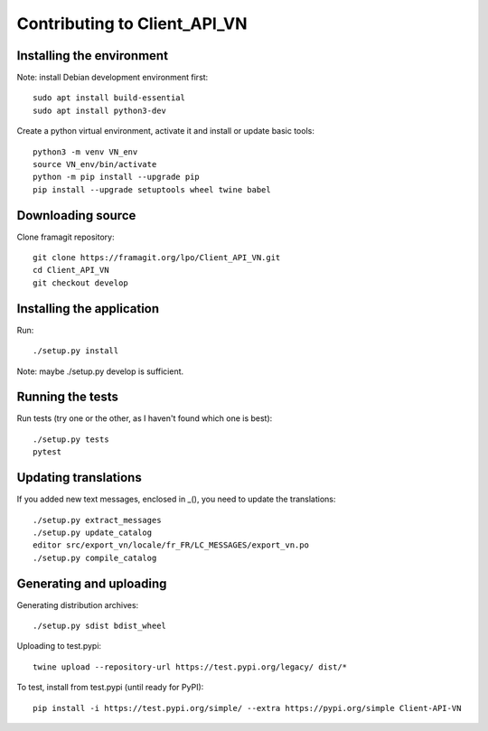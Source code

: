 =============================
Contributing to Client_API_VN
=============================

Installing the environment
--------------------------

Note: install Debian development environment first::

    sudo apt install build-essential
    sudo apt install python3-dev

Create a python virtual environment, activate it and install or
update basic tools::

    python3 -m venv VN_env
    source VN_env/bin/activate
    python -m pip install --upgrade pip
    pip install --upgrade setuptools wheel twine babel

Downloading source
------------------

Clone framagit repository::

    git clone https://framagit.org/lpo/Client_API_VN.git
    cd Client_API_VN
    git checkout develop

Installing the application
-----------------

Run::

    ./setup.py install

Note: maybe ./setup.py develop is sufficient.

Running the tests
-----------------

Run tests (try one or the other, as I haven't found which one is best)::

    ./setup.py tests
    pytest

Updating translations
---------------------

If you added new text messages, enclosed in _(), you need to 
update the translations::

    ./setup.py extract_messages
    ./setup.py update_catalog
    editor src/export_vn/locale/fr_FR/LC_MESSAGES/export_vn.po
    ./setup.py compile_catalog


Generating and uploading
------------------------

Generating distribution archives::

    ./setup.py sdist bdist_wheel

Uploading to test.pypi::

    twine upload --repository-url https://test.pypi.org/legacy/ dist/*

To test, install from test.pypi (until ready for PyPI)::

    pip install -i https://test.pypi.org/simple/ --extra https://pypi.org/simple Client-API-VN

